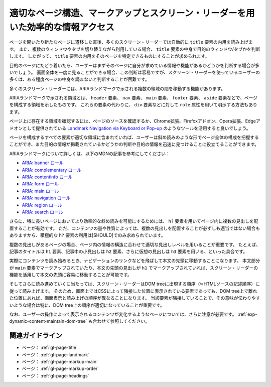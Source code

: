 .. _exp-page-structure:

################################################################################
適切なページ構造、マークアップとスクリーン・リーダーを用いた効率的な情報アクセス
################################################################################

ページを開いたり新たなページに遷移した直後、多くのスクリーン・リーダーでは自動的に ``title`` 要素の内用を読み上げます。
また、複数のウィンドウやタブを切り替えながら利用している場合、 ``title`` 要素の中身で目的のウィンドウ/タブかを判断します。
したがって、 ``title`` 要素の内用をそのページを特定できるものにすることが求められます。

目的のページにたどり着いたら、ユーザーはまずそのページに自分が求めている情報や機能があるかどうかを判断する場合が多いでしょう。
画面全体を一度に見ることができる場合、この判断は容易ですが、スクリーン・リーダーを使っているユーザーの多くは、ある程度ページの中身を読まないと判断することが困難です。

多くのスクリーン・リーダーには、ARIAランドマークで示される複数の領域の間を移動する機能があります。

ARIAランドマークで示される領域とは、 ``header`` 要素、 ``nav`` 要素、 ``main`` 要素、 ``footer`` 要素、 ``aside`` 要素などで、ページを構成する領域を示したものです。
これらの要素の代わりに、 ``div`` 要素などに対して ``role`` 属性を用いて明示する方法もあります。

ページ上に存在する領域を確認するには、ページのソースを確認するか、Chrome拡張、Firefoxアドオン、Opera拡張、Edgeアドオンとして提供されている `Landmark Navigation via Keyboard or Pop-up <https://matatk.agrip.org.uk/landmarks/>`_ のようなツールを活用すると良いでしょう。

ページを構成するすべての要素が適切な領域に含まれていれば、ユーザーは斜め読みのような形でページ全体の構成を把握することができ、また目的の情報が掲載されているかどうかの判断や目的の情報を迅速に見つけることに役立てることができます。

ARIAランドマークについて詳しくは、以下のMDNの記事を参考にしてください：

*  `ARIA: banner ロール <https://developer.mozilla.org/ja/docs/Web/Accessibility/ARIA/Roles/Banner_role>`_
*  `ARIA: complementary ロール <https://developer.mozilla.org/ja/docs/Web/Accessibility/ARIA/Roles/Complementary_role>`_
*  `ARIA: contentinfo ロール <https://developer.mozilla.org/ja/docs/Web/Accessibility/ARIA/Roles/Contentinfo_role>`_
*  `ARIA: form ロール <https://developer.mozilla.org/ja/docs/Web/Accessibility/ARIA/Roles/Form_Role>`_
*  `ARIA: main ロール <https://developer.mozilla.org/ja/docs/Web/Accessibility/ARIA/Roles/Main_role>`_
*  `ARIA: navigation ロール <https://developer.mozilla.org/ja/docs/Web/Accessibility/ARIA/Roles/Navigation_Role>`_
*  `ARIA: region ロール <https://developer.mozilla.org/ja/docs/Web/Accessibility/ARIA/Roles/Region_role>`_
*  `ARIA: search ロール <https://developer.mozilla.org/ja/docs/Web/Accessibility/ARIA/Roles/Search_role>`_

さらに、特に長いページにおいてより効率的な斜め読みを可能にするためには、 ``h?`` 要素を用いてページ内に複数の見出しを配置することが有効です。
ただ、コンテンツの量や性質によっては、複数の見出しを配置することが必ずしも適当ではない場合もありますから、積極的な ``h?`` 要素の利用は[SHOULD]でのみ求められています。

複数の見出しがあるページの場合、ページ内の情報の構造に合わせて適切な見出しレベルを用いることが重要です。
たとえば、記事のタイトルは ``h1`` 要素、記事中の小見出しは ``h2`` 要素、さらに仮想の見出しは ``h3`` 要素を用いる、といった具合です。

実際にコンテンツを読み始めるとき、ナビゲーションのリンクなどを飛ばして本文の先頭に移動することになります。
本文部分が ``main`` 要素でマークアップされていたり、本文の先頭の見出しが ``h1`` でマークアップされていれば、スクリーン・リーダーの機能を活用して本文の先頭に容易に移動することが可能です。

そしてさらに読み進めていくに当たっては、スクリーン・リーダーはDOM treeに出現する順序（≒HTMLソースの記述順序）に従って読み上げます。
そのため、画面上ではCSSによって隣接した位置に表示されている要素であっても、DOM tree上で離れた位置にあれば、画面表示と読み上げの順序が異なることになります。
当該要素が隣接していることで、その意味が伝わりやすいような場合は特に、DOM tree上の順序が適切になっていることが重要です。

なお、ユーザーの操作によって表示されるコンテンツが変化するようなページについては、さらに注意が必要です。
:ref:`exp-dynamic-content-maintain-dom-tree` も合わせて参照してください。

****************
関連ガイドライン
****************

*  ページ： :ref:`gl-page-title`
*  ページ： :ref:`gl-page-landmark`
*  ページ： :ref:`gl-page-markup-main`
*  ページ： :ref:`gl-page-markup-order`
*  ページ： :ref:`gl-page-headings`
